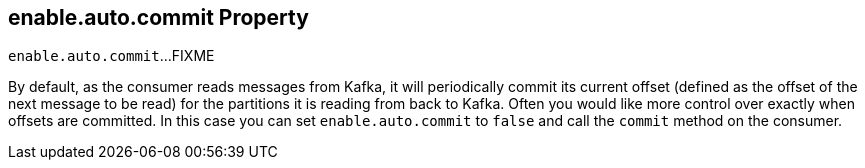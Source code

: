 == [[enable.auto.commit]] enable.auto.commit Property

`enable.auto.commit`...FIXME

By default, as the consumer reads messages from Kafka, it will periodically commit its current offset (defined as the offset of the next message to be read) for the partitions it is reading from back to Kafka. Often you would like more control over exactly when offsets are committed. In this case you can set `enable.auto.commit` to `false` and call the `commit` method on the consumer.
